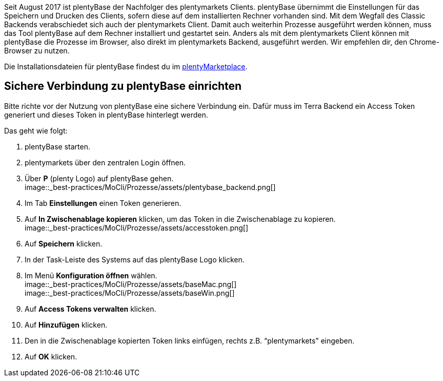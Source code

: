 
:lang: de
:keywords: Prozesse, Automatisierung, Beispielprozesse
:position: 1

Seit August 2017 ist plentyBase der Nachfolger des plentymarkets Clients. plentyBase übernimmt die Einstellungen für das Speichern und Drucken des Clients, sofern diese auf dem installierten Rechner vorhanden sind. Mit dem Wegfall des Classic Backends verabschiedet sich auch der plentymarkets Client. Damit auch weiterhin Prozesse ausgeführt werden können, muss das Tool plentyBase auf dem Rechner installiert und gestartet sein. Anders als mit dem plentymarkets Client können mit plentyBase die Prozesse im Browser, also direkt im plentymarkets Backend, ausgeführt werden. Wir empfehlen dir, den Chrome-Browser zu nutzen.

Die Installationsdateien für plentyBase findest du im link:https://marketplace.plentymarkets.com/plugins/integration/plentybase_5053[plentyMarketplace^].


== Sichere Verbindung zu plentyBase einrichten

Bitte richte vor der Nutzung von plentyBase eine sichere Verbindung ein. Dafür muss im Terra Backend ein Access Token generiert und dieses Token in plentyBase hinterlegt werden.

Das geht wie folgt:

. plentyBase starten.
. plentymarkets über den zentralen Login öffnen.
. Über *P* (plenty Logo) auf plentyBase gehen. +
image::_best-practices/MoCli/Prozesse/assets/plentybase_backend.png[]
. Im Tab *Einstellungen* einen Token generieren.
. Auf *In Zwischenablage kopieren* klicken, um das Token in die Zwischenablage zu kopieren. +
image::_best-practices/MoCli/Prozesse/assets/accesstoken.png[]
. Auf *Speichern* klicken.
. In der Task-Leiste des Systems auf das plentyBase Logo klicken.
. Im Menü *Konfiguration öffnen* wählen. +
image::_best-practices/MoCli/Prozesse/assets/baseMac.png[] +
image::_best-practices/MoCli/Prozesse/assets/baseWin.png[]
. Auf *Access Tokens verwalten* klicken.
. Auf *Hinzufügen* klicken.
. Den in die Zwischenablage kopierten Token links einfügen, rechts z.B. “plentymarkets” eingeben.
. Auf *OK* klicken.
